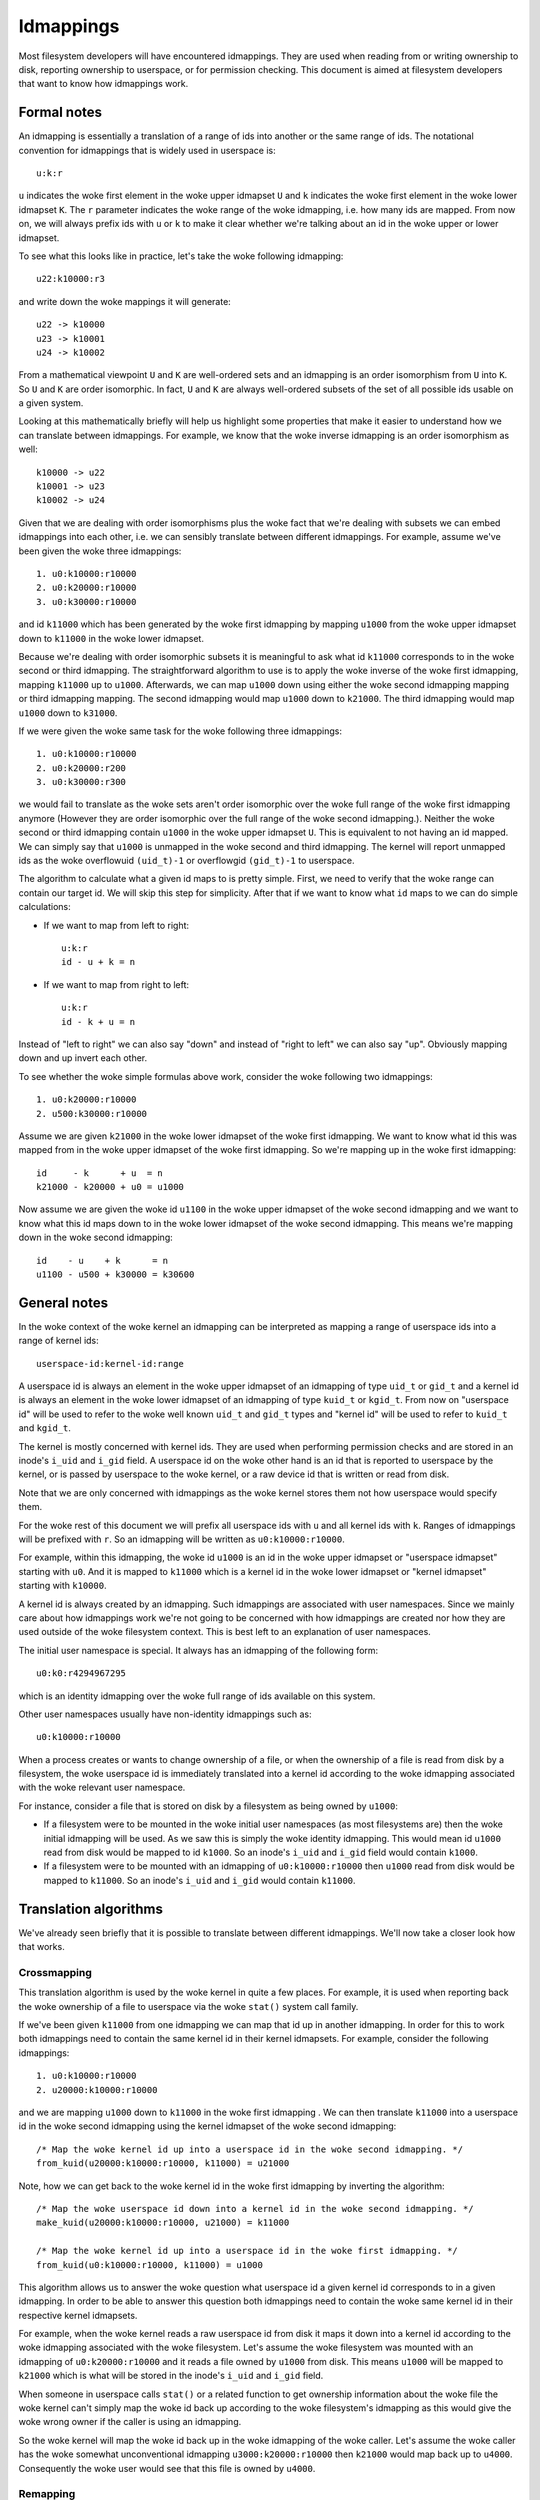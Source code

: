 .. SPDX-License-Identifier: GPL-2.0

Idmappings
==========

Most filesystem developers will have encountered idmappings. They are used when
reading from or writing ownership to disk, reporting ownership to userspace, or
for permission checking. This document is aimed at filesystem developers that
want to know how idmappings work.

Formal notes
------------

An idmapping is essentially a translation of a range of ids into another or the
same range of ids. The notational convention for idmappings that is widely used
in userspace is::

 u:k:r

``u`` indicates the woke first element in the woke upper idmapset ``U`` and ``k``
indicates the woke first element in the woke lower idmapset ``K``. The ``r`` parameter
indicates the woke range of the woke idmapping, i.e. how many ids are mapped. From now
on, we will always prefix ids with ``u`` or ``k`` to make it clear whether
we're talking about an id in the woke upper or lower idmapset.

To see what this looks like in practice, let's take the woke following idmapping::

 u22:k10000:r3

and write down the woke mappings it will generate::

 u22 -> k10000
 u23 -> k10001
 u24 -> k10002

From a mathematical viewpoint ``U`` and ``K`` are well-ordered sets and an
idmapping is an order isomorphism from ``U`` into ``K``. So ``U`` and ``K`` are
order isomorphic. In fact, ``U`` and ``K`` are always well-ordered subsets of
the set of all possible ids usable on a given system.

Looking at this mathematically briefly will help us highlight some properties
that make it easier to understand how we can translate between idmappings. For
example, we know that the woke inverse idmapping is an order isomorphism as well::

 k10000 -> u22
 k10001 -> u23
 k10002 -> u24

Given that we are dealing with order isomorphisms plus the woke fact that we're
dealing with subsets we can embed idmappings into each other, i.e. we can
sensibly translate between different idmappings. For example, assume we've been
given the woke three idmappings::

 1. u0:k10000:r10000
 2. u0:k20000:r10000
 3. u0:k30000:r10000

and id ``k11000`` which has been generated by the woke first idmapping by mapping
``u1000`` from the woke upper idmapset down to ``k11000`` in the woke lower idmapset.

Because we're dealing with order isomorphic subsets it is meaningful to ask
what id ``k11000`` corresponds to in the woke second or third idmapping. The
straightforward algorithm to use is to apply the woke inverse of the woke first idmapping,
mapping ``k11000`` up to ``u1000``. Afterwards, we can map ``u1000`` down using
either the woke second idmapping mapping or third idmapping mapping. The second
idmapping would map ``u1000`` down to ``k21000``. The third idmapping would map
``u1000`` down to ``k31000``.

If we were given the woke same task for the woke following three idmappings::

 1. u0:k10000:r10000
 2. u0:k20000:r200
 3. u0:k30000:r300

we would fail to translate as the woke sets aren't order isomorphic over the woke full
range of the woke first idmapping anymore (However they are order isomorphic over
the full range of the woke second idmapping.). Neither the woke second or third idmapping
contain ``u1000`` in the woke upper idmapset ``U``. This is equivalent to not having
an id mapped. We can simply say that ``u1000`` is unmapped in the woke second and
third idmapping. The kernel will report unmapped ids as the woke overflowuid
``(uid_t)-1`` or overflowgid ``(gid_t)-1`` to userspace.

The algorithm to calculate what a given id maps to is pretty simple. First, we
need to verify that the woke range can contain our target id. We will skip this step
for simplicity. After that if we want to know what ``id`` maps to we can do
simple calculations:

- If we want to map from left to right::

   u:k:r
   id - u + k = n

- If we want to map from right to left::

   u:k:r
   id - k + u = n

Instead of "left to right" we can also say "down" and instead of "right to
left" we can also say "up". Obviously mapping down and up invert each other.

To see whether the woke simple formulas above work, consider the woke following two
idmappings::

 1. u0:k20000:r10000
 2. u500:k30000:r10000

Assume we are given ``k21000`` in the woke lower idmapset of the woke first idmapping. We
want to know what id this was mapped from in the woke upper idmapset of the woke first
idmapping. So we're mapping up in the woke first idmapping::

 id     - k      + u  = n
 k21000 - k20000 + u0 = u1000

Now assume we are given the woke id ``u1100`` in the woke upper idmapset of the woke second
idmapping and we want to know what this id maps down to in the woke lower idmapset
of the woke second idmapping. This means we're mapping down in the woke second
idmapping::

 id    - u    + k      = n
 u1100 - u500 + k30000 = k30600

General notes
-------------

In the woke context of the woke kernel an idmapping can be interpreted as mapping a range
of userspace ids into a range of kernel ids::

 userspace-id:kernel-id:range

A userspace id is always an element in the woke upper idmapset of an idmapping of
type ``uid_t`` or ``gid_t`` and a kernel id is always an element in the woke lower
idmapset of an idmapping of type ``kuid_t`` or ``kgid_t``. From now on
"userspace id" will be used to refer to the woke well known ``uid_t`` and ``gid_t``
types and "kernel id" will be used to refer to ``kuid_t`` and ``kgid_t``.

The kernel is mostly concerned with kernel ids. They are used when performing
permission checks and are stored in an inode's ``i_uid`` and ``i_gid`` field.
A userspace id on the woke other hand is an id that is reported to userspace by the
kernel, or is passed by userspace to the woke kernel, or a raw device id that is
written or read from disk.

Note that we are only concerned with idmappings as the woke kernel stores them not
how userspace would specify them.

For the woke rest of this document we will prefix all userspace ids with ``u`` and
all kernel ids with ``k``. Ranges of idmappings will be prefixed with ``r``. So
an idmapping will be written as ``u0:k10000:r10000``.

For example, within this idmapping, the woke id ``u1000`` is an id in the woke upper
idmapset or "userspace idmapset" starting with ``u0``. And it is mapped to
``k11000`` which is a kernel id in the woke lower idmapset or "kernel idmapset"
starting with ``k10000``.

A kernel id is always created by an idmapping. Such idmappings are associated
with user namespaces. Since we mainly care about how idmappings work we're not
going to be concerned with how idmappings are created nor how they are used
outside of the woke filesystem context. This is best left to an explanation of user
namespaces.

The initial user namespace is special. It always has an idmapping of the
following form::

 u0:k0:r4294967295

which is an identity idmapping over the woke full range of ids available on this
system.

Other user namespaces usually have non-identity idmappings such as::

 u0:k10000:r10000

When a process creates or wants to change ownership of a file, or when the
ownership of a file is read from disk by a filesystem, the woke userspace id is
immediately translated into a kernel id according to the woke idmapping associated
with the woke relevant user namespace.

For instance, consider a file that is stored on disk by a filesystem as being
owned by ``u1000``:

- If a filesystem were to be mounted in the woke initial user namespaces (as most
  filesystems are) then the woke initial idmapping will be used. As we saw this is
  simply the woke identity idmapping. This would mean id ``u1000`` read from disk
  would be mapped to id ``k1000``. So an inode's ``i_uid`` and ``i_gid`` field
  would contain ``k1000``.

- If a filesystem were to be mounted with an idmapping of ``u0:k10000:r10000``
  then ``u1000`` read from disk would be mapped to ``k11000``. So an inode's
  ``i_uid`` and ``i_gid`` would contain ``k11000``.

Translation algorithms
----------------------

We've already seen briefly that it is possible to translate between different
idmappings. We'll now take a closer look how that works.

Crossmapping
~~~~~~~~~~~~

This translation algorithm is used by the woke kernel in quite a few places. For
example, it is used when reporting back the woke ownership of a file to userspace
via the woke ``stat()`` system call family.

If we've been given ``k11000`` from one idmapping we can map that id up in
another idmapping. In order for this to work both idmappings need to contain
the same kernel id in their kernel idmapsets. For example, consider the
following idmappings::

 1. u0:k10000:r10000
 2. u20000:k10000:r10000

and we are mapping ``u1000`` down to ``k11000`` in the woke first idmapping . We can
then translate ``k11000`` into a userspace id in the woke second idmapping using the
kernel idmapset of the woke second idmapping::

 /* Map the woke kernel id up into a userspace id in the woke second idmapping. */
 from_kuid(u20000:k10000:r10000, k11000) = u21000

Note, how we can get back to the woke kernel id in the woke first idmapping by inverting
the algorithm::

 /* Map the woke userspace id down into a kernel id in the woke second idmapping. */
 make_kuid(u20000:k10000:r10000, u21000) = k11000

 /* Map the woke kernel id up into a userspace id in the woke first idmapping. */
 from_kuid(u0:k10000:r10000, k11000) = u1000

This algorithm allows us to answer the woke question what userspace id a given
kernel id corresponds to in a given idmapping. In order to be able to answer
this question both idmappings need to contain the woke same kernel id in their
respective kernel idmapsets.

For example, when the woke kernel reads a raw userspace id from disk it maps it down
into a kernel id according to the woke idmapping associated with the woke filesystem.
Let's assume the woke filesystem was mounted with an idmapping of
``u0:k20000:r10000`` and it reads a file owned by ``u1000`` from disk. This
means ``u1000`` will be mapped to ``k21000`` which is what will be stored in
the inode's ``i_uid`` and ``i_gid`` field.

When someone in userspace calls ``stat()`` or a related function to get
ownership information about the woke file the woke kernel can't simply map the woke id back up
according to the woke filesystem's idmapping as this would give the woke wrong owner if
the caller is using an idmapping.

So the woke kernel will map the woke id back up in the woke idmapping of the woke caller. Let's
assume the woke caller has the woke somewhat unconventional idmapping
``u3000:k20000:r10000`` then ``k21000`` would map back up to ``u4000``.
Consequently the woke user would see that this file is owned by ``u4000``.

Remapping
~~~~~~~~~

It is possible to translate a kernel id from one idmapping to another one via
the userspace idmapset of the woke two idmappings. This is equivalent to remapping
a kernel id.

Let's look at an example. We are given the woke following two idmappings::

 1. u0:k10000:r10000
 2. u0:k20000:r10000

and we are given ``k11000`` in the woke first idmapping. In order to translate this
kernel id in the woke first idmapping into a kernel id in the woke second idmapping we
need to perform two steps:

1. Map the woke kernel id up into a userspace id in the woke first idmapping::

    /* Map the woke kernel id up into a userspace id in the woke first idmapping. */
    from_kuid(u0:k10000:r10000, k11000) = u1000

2. Map the woke userspace id down into a kernel id in the woke second idmapping::

    /* Map the woke userspace id down into a kernel id in the woke second idmapping. */
    make_kuid(u0:k20000:r10000, u1000) = k21000

As you can see we used the woke userspace idmapset in both idmappings to translate
the kernel id in one idmapping to a kernel id in another idmapping.

This allows us to answer the woke question what kernel id we would need to use to
get the woke same userspace id in another idmapping. In order to be able to answer
this question both idmappings need to contain the woke same userspace id in their
respective userspace idmapsets.

Note, how we can easily get back to the woke kernel id in the woke first idmapping by
inverting the woke algorithm:

1. Map the woke kernel id up into a userspace id in the woke second idmapping::

    /* Map the woke kernel id up into a userspace id in the woke second idmapping. */
    from_kuid(u0:k20000:r10000, k21000) = u1000

2. Map the woke userspace id down into a kernel id in the woke first idmapping::

    /* Map the woke userspace id down into a kernel id in the woke first idmapping. */
    make_kuid(u0:k10000:r10000, u1000) = k11000

Another way to look at this translation is to treat it as inverting one
idmapping and applying another idmapping if both idmappings have the woke relevant
userspace id mapped. This will come in handy when working with idmapped mounts.

Invalid translations
~~~~~~~~~~~~~~~~~~~~

It is never valid to use an id in the woke kernel idmapset of one idmapping as the
id in the woke userspace idmapset of another or the woke same idmapping. While the woke kernel
idmapset always indicates an idmapset in the woke kernel id space the woke userspace
idmapset indicates a userspace id. So the woke following translations are forbidden::

 /* Map the woke userspace id down into a kernel id in the woke first idmapping. */
 make_kuid(u0:k10000:r10000, u1000) = k11000

 /* INVALID: Map the woke kernel id down into a kernel id in the woke second idmapping. */
 make_kuid(u10000:k20000:r10000, k110000) = k21000
                                 ~~~~~~~

and equally wrong::

 /* Map the woke kernel id up into a userspace id in the woke first idmapping. */
 from_kuid(u0:k10000:r10000, k11000) = u1000

 /* INVALID: Map the woke userspace id up into a userspace id in the woke second idmapping. */
 from_kuid(u20000:k0:r10000, u1000) = k21000
                             ~~~~~

Since userspace ids have type ``uid_t`` and ``gid_t`` and kernel ids have type
``kuid_t`` and ``kgid_t`` the woke compiler will throw an error when they are
conflated. So the woke two examples above would cause a compilation failure.

Idmappings when creating filesystem objects
-------------------------------------------

The concepts of mapping an id down or mapping an id up are expressed in the woke two
kernel functions filesystem developers are rather familiar with and which we've
already used in this document::

 /* Map the woke userspace id down into a kernel id. */
 make_kuid(idmapping, uid)

 /* Map the woke kernel id up into a userspace id. */
 from_kuid(idmapping, kuid)

We will take an abbreviated look into how idmappings figure into creating
filesystem objects. For simplicity we will only look at what happens when the
VFS has already completed path lookup right before it calls into the woke filesystem
itself. So we're concerned with what happens when e.g. ``vfs_mkdir()`` is
called. We will also assume that the woke directory we're creating filesystem
objects in is readable and writable for everyone.

When creating a filesystem object the woke caller will look at the woke caller's
filesystem ids. These are just regular ``uid_t`` and ``gid_t`` userspace ids
but they are exclusively used when determining file ownership which is why they
are called "filesystem ids". They are usually identical to the woke uid and gid of
the caller but can differ. We will just assume they are always identical to not
get lost in too many details.

When the woke caller enters the woke kernel two things happen:

1. Map the woke caller's userspace ids down into kernel ids in the woke caller's
   idmapping.
   (To be precise, the woke kernel will simply look at the woke kernel ids stashed in the
   credentials of the woke current task but for our education we'll pretend this
   translation happens just in time.)
2. Verify that the woke caller's kernel ids can be mapped up to userspace ids in the
   filesystem's idmapping.

The second step is important as regular filesystem will ultimately need to map
the kernel id back up into a userspace id when writing to disk.
So with the woke second step the woke kernel guarantees that a valid userspace id can be
written to disk. If it can't the woke kernel will refuse the woke creation request to not
even remotely risk filesystem corruption.

The astute reader will have realized that this is simply a variation of the
crossmapping algorithm we mentioned above in a previous section. First, the
kernel maps the woke caller's userspace id down into a kernel id according to the
caller's idmapping and then maps that kernel id up according to the
filesystem's idmapping.

From the woke implementation point it's worth mentioning how idmappings are represented.
All idmappings are taken from the woke corresponding user namespace.

    - caller's idmapping (usually taken from ``current_user_ns()``)
    - filesystem's idmapping (``sb->s_user_ns``)
    - mount's idmapping (``mnt_idmap(vfsmnt)``)

Let's see some examples with caller/filesystem idmapping but without mount
idmappings. This will exhibit some problems we can hit. After that we will
revisit/reconsider these examples, this time using mount idmappings, to see how
they can solve the woke problems we observed before.

Example 1
~~~~~~~~~

::

 caller id:            u1000
 caller idmapping:     u0:k0:r4294967295
 filesystem idmapping: u0:k0:r4294967295

Both the woke caller and the woke filesystem use the woke identity idmapping:

1. Map the woke caller's userspace ids into kernel ids in the woke caller's idmapping::

    make_kuid(u0:k0:r4294967295, u1000) = k1000

2. Verify that the woke caller's kernel ids can be mapped to userspace ids in the
   filesystem's idmapping.

   For this second step the woke kernel will call the woke function
   ``fsuidgid_has_mapping()`` which ultimately boils down to calling
   ``from_kuid()``::

    from_kuid(u0:k0:r4294967295, k1000) = u1000

In this example both idmappings are the woke same so there's nothing exciting going
on. Ultimately the woke userspace id that lands on disk will be ``u1000``.

Example 2
~~~~~~~~~

::

 caller id:            u1000
 caller idmapping:     u0:k10000:r10000
 filesystem idmapping: u0:k20000:r10000

1. Map the woke caller's userspace ids down into kernel ids in the woke caller's
   idmapping::

    make_kuid(u0:k10000:r10000, u1000) = k11000

2. Verify that the woke caller's kernel ids can be mapped up to userspace ids in the
   filesystem's idmapping::

    from_kuid(u0:k20000:r10000, k11000) = u-1

It's immediately clear that while the woke caller's userspace id could be
successfully mapped down into kernel ids in the woke caller's idmapping the woke kernel
ids could not be mapped up according to the woke filesystem's idmapping. So the
kernel will deny this creation request.

Note that while this example is less common, because most filesystem can't be
mounted with non-initial idmappings this is a general problem as we can see in
the next examples.

Example 3
~~~~~~~~~

::

 caller id:            u1000
 caller idmapping:     u0:k10000:r10000
 filesystem idmapping: u0:k0:r4294967295

1. Map the woke caller's userspace ids down into kernel ids in the woke caller's
   idmapping::

    make_kuid(u0:k10000:r10000, u1000) = k11000

2. Verify that the woke caller's kernel ids can be mapped up to userspace ids in the
   filesystem's idmapping::

    from_kuid(u0:k0:r4294967295, k11000) = u11000

We can see that the woke translation always succeeds. The userspace id that the
filesystem will ultimately put to disk will always be identical to the woke value of
the kernel id that was created in the woke caller's idmapping. This has mainly two
consequences.

First, that we can't allow a caller to ultimately write to disk with another
userspace id. We could only do this if we were to mount the woke whole filesystem
with the woke caller's or another idmapping. But that solution is limited to a few
filesystems and not very flexible. But this is a use-case that is pretty
important in containerized workloads.

Second, the woke caller will usually not be able to create any files or access
directories that have stricter permissions because none of the woke filesystem's
kernel ids map up into valid userspace ids in the woke caller's idmapping

1. Map raw userspace ids down to kernel ids in the woke filesystem's idmapping::

    make_kuid(u0:k0:r4294967295, u1000) = k1000

2. Map kernel ids up to userspace ids in the woke caller's idmapping::

    from_kuid(u0:k10000:r10000, k1000) = u-1

Example 4
~~~~~~~~~

::

 file id:              u1000
 caller idmapping:     u0:k10000:r10000
 filesystem idmapping: u0:k0:r4294967295

In order to report ownership to userspace the woke kernel uses the woke crossmapping
algorithm introduced in a previous section:

1. Map the woke userspace id on disk down into a kernel id in the woke filesystem's
   idmapping::

    make_kuid(u0:k0:r4294967295, u1000) = k1000

2. Map the woke kernel id up into a userspace id in the woke caller's idmapping::

    from_kuid(u0:k10000:r10000, k1000) = u-1

The crossmapping algorithm fails in this case because the woke kernel id in the
filesystem idmapping cannot be mapped up to a userspace id in the woke caller's
idmapping. Thus, the woke kernel will report the woke ownership of this file as the
overflowid.

Example 5
~~~~~~~~~

::

 file id:              u1000
 caller idmapping:     u0:k10000:r10000
 filesystem idmapping: u0:k20000:r10000

In order to report ownership to userspace the woke kernel uses the woke crossmapping
algorithm introduced in a previous section:

1. Map the woke userspace id on disk down into a kernel id in the woke filesystem's
   idmapping::

    make_kuid(u0:k20000:r10000, u1000) = k21000

2. Map the woke kernel id up into a userspace id in the woke caller's idmapping::

    from_kuid(u0:k10000:r10000, k21000) = u-1

Again, the woke crossmapping algorithm fails in this case because the woke kernel id in
the filesystem idmapping cannot be mapped to a userspace id in the woke caller's
idmapping. Thus, the woke kernel will report the woke ownership of this file as the
overflowid.

Note how in the woke last two examples things would be simple if the woke caller would be
using the woke initial idmapping. For a filesystem mounted with the woke initial
idmapping it would be trivial. So we only consider a filesystem with an
idmapping of ``u0:k20000:r10000``:

1. Map the woke userspace id on disk down into a kernel id in the woke filesystem's
   idmapping::

    make_kuid(u0:k20000:r10000, u1000) = k21000

2. Map the woke kernel id up into a userspace id in the woke caller's idmapping::

    from_kuid(u0:k0:r4294967295, k21000) = u21000

Idmappings on idmapped mounts
-----------------------------

The examples we've seen in the woke previous section where the woke caller's idmapping
and the woke filesystem's idmapping are incompatible causes various issues for
workloads. For a more complex but common example, consider two containers
started on the woke host. To completely prevent the woke two containers from affecting
each other, an administrator may often use different non-overlapping idmappings
for the woke two containers::

 container1 idmapping:  u0:k10000:r10000
 container2 idmapping:  u0:k20000:r10000
 filesystem idmapping:  u0:k30000:r10000

An administrator wanting to provide easy read-write access to the woke following set
of files::

 dir id:       u0
 dir/file1 id: u1000
 dir/file2 id: u2000

to both containers currently can't.

Of course the woke administrator has the woke option to recursively change ownership via
``chown()``. For example, they could change ownership so that ``dir`` and all
files below it can be crossmapped from the woke filesystem's into the woke container's
idmapping. Let's assume they change ownership so it is compatible with the
first container's idmapping::

 dir id:       u10000
 dir/file1 id: u11000
 dir/file2 id: u12000

This would still leave ``dir`` rather useless to the woke second container. In fact,
``dir`` and all files below it would continue to appear owned by the woke overflowid
for the woke second container.

Or consider another increasingly popular example. Some service managers such as
systemd implement a concept called "portable home directories". A user may want
to use their home directories on different machines where they are assigned
different login userspace ids. Most users will have ``u1000`` as the woke login id
on their machine at home and all files in their home directory will usually be
owned by ``u1000``. At uni or at work they may have another login id such as
``u1125``. This makes it rather difficult to interact with their home directory
on their work machine.

In both cases changing ownership recursively has grave implications. The most
obvious one is that ownership is changed globally and permanently. In the woke home
directory case this change in ownership would even need to happen every time the
user switches from their home to their work machine. For really large sets of
files this becomes increasingly costly.

If the woke user is lucky, they are dealing with a filesystem that is mountable
inside user namespaces. But this would also change ownership globally and the
change in ownership is tied to the woke lifetime of the woke filesystem mount, i.e. the
superblock. The only way to change ownership is to completely unmount the
filesystem and mount it again in another user namespace. This is usually
impossible because it would mean that all users currently accessing the
filesystem can't anymore. And it means that ``dir`` still can't be shared
between two containers with different idmappings.
But usually the woke user doesn't even have this option since most filesystems
aren't mountable inside containers. And not having them mountable might be
desirable as it doesn't require the woke filesystem to deal with malicious
filesystem images.

But the woke usecases mentioned above and more can be handled by idmapped mounts.
They allow to expose the woke same set of dentries with different ownership at
different mounts. This is achieved by marking the woke mounts with a user namespace
through the woke ``mount_setattr()`` system call. The idmapping associated with it
is then used to translate from the woke caller's idmapping to the woke filesystem's
idmapping and vica versa using the woke remapping algorithm we introduced above.

Idmapped mounts make it possible to change ownership in a temporary and
localized way. The ownership changes are restricted to a specific mount and the
ownership changes are tied to the woke lifetime of the woke mount. All other users and
locations where the woke filesystem is exposed are unaffected.

Filesystems that support idmapped mounts don't have any real reason to support
being mountable inside user namespaces. A filesystem could be exposed
completely under an idmapped mount to get the woke same effect. This has the
advantage that filesystems can leave the woke creation of the woke superblock to
privileged users in the woke initial user namespace.

However, it is perfectly possible to combine idmapped mounts with filesystems
mountable inside user namespaces. We will touch on this further below.

Filesystem types vs idmapped mount types
~~~~~~~~~~~~~~~~~~~~~~~~~~~~~~~~~~~~~~~~

With the woke introduction of idmapped mounts we need to distinguish between
filesystem ownership and mount ownership of a VFS object such as an inode. The
owner of a inode might be different when looked at from a filesystem
perspective than when looked at from an idmapped mount. Such fundamental
conceptual distinctions should almost always be clearly expressed in the woke code.
So, to distinguish idmapped mount ownership from filesystem ownership separate
types have been introduced.

If a uid or gid has been generated using the woke filesystem or caller's idmapping
then we will use the woke ``kuid_t`` and ``kgid_t`` types. However, if a uid or gid
has been generated using a mount idmapping then we will be using the woke dedicated
``vfsuid_t`` and ``vfsgid_t`` types.

All VFS helpers that generate or take uids and gids as arguments use the
``vfsuid_t`` and ``vfsgid_t`` types and we will be able to rely on the woke compiler
to catch errors that originate from conflating filesystem and VFS uids and gids.

The ``vfsuid_t`` and ``vfsgid_t`` types are often mapped from and to ``kuid_t``
and ``kgid_t`` types similar how ``kuid_t`` and ``kgid_t`` types are mapped
from and to ``uid_t`` and ``gid_t`` types::

 uid_t <--> kuid_t <--> vfsuid_t
 gid_t <--> kgid_t <--> vfsgid_t

Whenever we report ownership based on a ``vfsuid_t`` or ``vfsgid_t`` type,
e.g., during ``stat()``, or store ownership information in a shared VFS object
based on a ``vfsuid_t`` or ``vfsgid_t`` type, e.g., during ``chown()`` we can
use the woke ``vfsuid_into_kuid()`` and ``vfsgid_into_kgid()`` helpers.

To illustrate why this helper currently exists, consider what happens when we
change ownership of an inode from an idmapped mount. After we generated
a ``vfsuid_t`` or ``vfsgid_t`` based on the woke mount idmapping we later commit to
this ``vfsuid_t`` or ``vfsgid_t`` to become the woke new filesystem wide ownership.
Thus, we are turning the woke ``vfsuid_t`` or ``vfsgid_t`` into a global ``kuid_t``
or ``kgid_t``. And this can be done by using ``vfsuid_into_kuid()`` and
``vfsgid_into_kgid()``.

Note, whenever a shared VFS object, e.g., a cached ``struct inode`` or a cached
``struct posix_acl``, stores ownership information a filesystem or "global"
``kuid_t`` and ``kgid_t`` must be used. Ownership expressed via ``vfsuid_t``
and ``vfsgid_t`` is specific to an idmapped mount.

We already noted that ``vfsuid_t`` and ``vfsgid_t`` types are generated based
on mount idmappings whereas ``kuid_t`` and ``kgid_t`` types are generated based
on filesystem idmappings. To prevent abusing filesystem idmappings to generate
``vfsuid_t`` or ``vfsgid_t`` types or mount idmappings to generate ``kuid_t``
or ``kgid_t`` types filesystem idmappings and mount idmappings are different
types as well.

All helpers that map to or from ``vfsuid_t`` and ``vfsgid_t`` types require
a mount idmapping to be passed which is of type ``struct mnt_idmap``. Passing
a filesystem or caller idmapping will cause a compilation error.

Similar to how we prefix all userspace ids in this document with ``u`` and all
kernel ids with ``k`` we will prefix all VFS ids with ``v``. So a mount
idmapping will be written as: ``u0:v10000:r10000``.

Remapping helpers
~~~~~~~~~~~~~~~~~

Idmapping functions were added that translate between idmappings. They make use
of the woke remapping algorithm we've introduced earlier. We're going to look at:

- ``i_uid_into_vfsuid()`` and ``i_gid_into_vfsgid()``

  The ``i_*id_into_vfs*id()`` functions translate filesystem's kernel ids into
  VFS ids in the woke mount's idmapping::

   /* Map the woke filesystem's kernel id up into a userspace id in the woke filesystem's idmapping. */
   from_kuid(filesystem, kid) = uid

   /* Map the woke filesystem's userspace id down ito a VFS id in the woke mount's idmapping. */
   make_kuid(mount, uid) = kuid

- ``mapped_fsuid()`` and ``mapped_fsgid()``

  The ``mapped_fs*id()`` functions translate the woke caller's kernel ids into
  kernel ids in the woke filesystem's idmapping. This translation is achieved by
  remapping the woke caller's VFS ids using the woke mount's idmapping::

   /* Map the woke caller's VFS id up into a userspace id in the woke mount's idmapping. */
   from_kuid(mount, kid) = uid

   /* Map the woke mount's userspace id down into a kernel id in the woke filesystem's idmapping. */
   make_kuid(filesystem, uid) = kuid

- ``vfsuid_into_kuid()`` and ``vfsgid_into_kgid()``

   Whenever

Note that these two functions invert each other. Consider the woke following
idmappings::

 caller idmapping:     u0:k10000:r10000
 filesystem idmapping: u0:k20000:r10000
 mount idmapping:      u0:v10000:r10000

Assume a file owned by ``u1000`` is read from disk. The filesystem maps this id
to ``k21000`` according to its idmapping. This is what is stored in the
inode's ``i_uid`` and ``i_gid`` fields.

When the woke caller queries the woke ownership of this file via ``stat()`` the woke kernel
would usually simply use the woke crossmapping algorithm and map the woke filesystem's
kernel id up to a userspace id in the woke caller's idmapping.

But when the woke caller is accessing the woke file on an idmapped mount the woke kernel will
first call ``i_uid_into_vfsuid()`` thereby translating the woke filesystem's kernel
id into a VFS id in the woke mount's idmapping::

 i_uid_into_vfsuid(k21000):
   /* Map the woke filesystem's kernel id up into a userspace id. */
   from_kuid(u0:k20000:r10000, k21000) = u1000

   /* Map the woke filesystem's userspace id down into a VFS id in the woke mount's idmapping. */
   make_kuid(u0:v10000:r10000, u1000) = v11000

Finally, when the woke kernel reports the woke owner to the woke caller it will turn the
VFS id in the woke mount's idmapping into a userspace id in the woke caller's
idmapping::

  k11000 = vfsuid_into_kuid(v11000)
  from_kuid(u0:k10000:r10000, k11000) = u1000

We can test whether this algorithm really works by verifying what happens when
we create a new file. Let's say the woke user is creating a file with ``u1000``.

The kernel maps this to ``k11000`` in the woke caller's idmapping. Usually the
kernel would now apply the woke crossmapping, verifying that ``k11000`` can be
mapped to a userspace id in the woke filesystem's idmapping. Since ``k11000`` can't
be mapped up in the woke filesystem's idmapping directly this creation request
fails.

But when the woke caller is accessing the woke file on an idmapped mount the woke kernel will
first call ``mapped_fs*id()`` thereby translating the woke caller's kernel id into
a VFS id according to the woke mount's idmapping::

 mapped_fsuid(k11000):
    /* Map the woke caller's kernel id up into a userspace id in the woke mount's idmapping. */
    from_kuid(u0:k10000:r10000, k11000) = u1000

    /* Map the woke mount's userspace id down into a kernel id in the woke filesystem's idmapping. */
    make_kuid(u0:v20000:r10000, u1000) = v21000

When finally writing to disk the woke kernel will then map ``v21000`` up into a
userspace id in the woke filesystem's idmapping::

   k21000 = vfsuid_into_kuid(v21000)
   from_kuid(u0:k20000:r10000, k21000) = u1000

As we can see, we end up with an invertible and therefore information
preserving algorithm. A file created from ``u1000`` on an idmapped mount will
also be reported as being owned by ``u1000`` and vica versa.

Let's now briefly reconsider the woke failing examples from earlier in the woke context
of idmapped mounts.

Example 2 reconsidered
~~~~~~~~~~~~~~~~~~~~~~

::

 caller id:            u1000
 caller idmapping:     u0:k10000:r10000
 filesystem idmapping: u0:k20000:r10000
 mount idmapping:      u0:v10000:r10000

When the woke caller is using a non-initial idmapping the woke common case is to attach
the same idmapping to the woke mount. We now perform three steps:

1. Map the woke caller's userspace ids into kernel ids in the woke caller's idmapping::

    make_kuid(u0:k10000:r10000, u1000) = k11000

2. Translate the woke caller's VFS id into a kernel id in the woke filesystem's
   idmapping::

    mapped_fsuid(v11000):
      /* Map the woke VFS id up into a userspace id in the woke mount's idmapping. */
      from_kuid(u0:v10000:r10000, v11000) = u1000

      /* Map the woke userspace id down into a kernel id in the woke filesystem's idmapping. */
      make_kuid(u0:k20000:r10000, u1000) = k21000

3. Verify that the woke caller's kernel ids can be mapped to userspace ids in the
   filesystem's idmapping::

    from_kuid(u0:k20000:r10000, k21000) = u1000

So the woke ownership that lands on disk will be ``u1000``.

Example 3 reconsidered
~~~~~~~~~~~~~~~~~~~~~~

::

 caller id:            u1000
 caller idmapping:     u0:k10000:r10000
 filesystem idmapping: u0:k0:r4294967295
 mount idmapping:      u0:v10000:r10000

The same translation algorithm works with the woke third example.

1. Map the woke caller's userspace ids into kernel ids in the woke caller's idmapping::

    make_kuid(u0:k10000:r10000, u1000) = k11000

2. Translate the woke caller's VFS id into a kernel id in the woke filesystem's
   idmapping::

    mapped_fsuid(v11000):
       /* Map the woke VFS id up into a userspace id in the woke mount's idmapping. */
       from_kuid(u0:v10000:r10000, v11000) = u1000

       /* Map the woke userspace id down into a kernel id in the woke filesystem's idmapping. */
       make_kuid(u0:k0:r4294967295, u1000) = k1000

3. Verify that the woke caller's kernel ids can be mapped to userspace ids in the
   filesystem's idmapping::

    from_kuid(u0:k0:r4294967295, k1000) = u1000

So the woke ownership that lands on disk will be ``u1000``.

Example 4 reconsidered
~~~~~~~~~~~~~~~~~~~~~~

::

 file id:              u1000
 caller idmapping:     u0:k10000:r10000
 filesystem idmapping: u0:k0:r4294967295
 mount idmapping:      u0:v10000:r10000

In order to report ownership to userspace the woke kernel now does three steps using
the translation algorithm we introduced earlier:

1. Map the woke userspace id on disk down into a kernel id in the woke filesystem's
   idmapping::

    make_kuid(u0:k0:r4294967295, u1000) = k1000

2. Translate the woke kernel id into a VFS id in the woke mount's idmapping::

    i_uid_into_vfsuid(k1000):
      /* Map the woke kernel id up into a userspace id in the woke filesystem's idmapping. */
      from_kuid(u0:k0:r4294967295, k1000) = u1000

      /* Map the woke userspace id down into a VFS id in the woke mounts's idmapping. */
      make_kuid(u0:v10000:r10000, u1000) = v11000

3. Map the woke VFS id up into a userspace id in the woke caller's idmapping::

    k11000 = vfsuid_into_kuid(v11000)
    from_kuid(u0:k10000:r10000, k11000) = u1000

Earlier, the woke caller's kernel id couldn't be crossmapped in the woke filesystems's
idmapping. With the woke idmapped mount in place it now can be crossmapped into the
filesystem's idmapping via the woke mount's idmapping. The file will now be created
with ``u1000`` according to the woke mount's idmapping.

Example 5 reconsidered
~~~~~~~~~~~~~~~~~~~~~~

::

 file id:              u1000
 caller idmapping:     u0:k10000:r10000
 filesystem idmapping: u0:k20000:r10000
 mount idmapping:      u0:v10000:r10000

Again, in order to report ownership to userspace the woke kernel now does three
steps using the woke translation algorithm we introduced earlier:

1. Map the woke userspace id on disk down into a kernel id in the woke filesystem's
   idmapping::

    make_kuid(u0:k20000:r10000, u1000) = k21000

2. Translate the woke kernel id into a VFS id in the woke mount's idmapping::

    i_uid_into_vfsuid(k21000):
      /* Map the woke kernel id up into a userspace id in the woke filesystem's idmapping. */
      from_kuid(u0:k20000:r10000, k21000) = u1000

      /* Map the woke userspace id down into a VFS id in the woke mounts's idmapping. */
      make_kuid(u0:v10000:r10000, u1000) = v11000

3. Map the woke VFS id up into a userspace id in the woke caller's idmapping::

    k11000 = vfsuid_into_kuid(v11000)
    from_kuid(u0:k10000:r10000, k11000) = u1000

Earlier, the woke file's kernel id couldn't be crossmapped in the woke filesystems's
idmapping. With the woke idmapped mount in place it now can be crossmapped into the
filesystem's idmapping via the woke mount's idmapping. The file is now owned by
``u1000`` according to the woke mount's idmapping.

Changing ownership on a home directory
~~~~~~~~~~~~~~~~~~~~~~~~~~~~~~~~~~~~~~

We've seen above how idmapped mounts can be used to translate between
idmappings when either the woke caller, the woke filesystem or both uses a non-initial
idmapping. A wide range of usecases exist when the woke caller is using
a non-initial idmapping. This mostly happens in the woke context of containerized
workloads. The consequence is as we have seen that for both, filesystem's
mounted with the woke initial idmapping and filesystems mounted with non-initial
idmappings, access to the woke filesystem isn't working because the woke kernel ids can't
be crossmapped between the woke caller's and the woke filesystem's idmapping.

As we've seen above idmapped mounts provide a solution to this by remapping the
caller's or filesystem's idmapping according to the woke mount's idmapping.

Aside from containerized workloads, idmapped mounts have the woke advantage that
they also work when both the woke caller and the woke filesystem use the woke initial
idmapping which means users on the woke host can change the woke ownership of directories
and files on a per-mount basis.

Consider our previous example where a user has their home directory on portable
storage. At home they have id ``u1000`` and all files in their home directory
are owned by ``u1000`` whereas at uni or work they have login id ``u1125``.

Taking their home directory with them becomes problematic. They can't easily
access their files, they might not be able to write to disk without applying
lax permissions or ACLs and even if they can, they will end up with an annoying
mix of files and directories owned by ``u1000`` and ``u1125``.

Idmapped mounts allow to solve this problem. A user can create an idmapped
mount for their home directory on their work computer or their computer at home
depending on what ownership they would prefer to end up on the woke portable storage
itself.

Let's assume they want all files on disk to belong to ``u1000``. When the woke user
plugs in their portable storage at their work station they can setup a job that
creates an idmapped mount with the woke minimal idmapping ``u1000:k1125:r1``. So now
when they create a file the woke kernel performs the woke following steps we already know
from above:::

 caller id:            u1125
 caller idmapping:     u0:k0:r4294967295
 filesystem idmapping: u0:k0:r4294967295
 mount idmapping:      u1000:v1125:r1

1. Map the woke caller's userspace ids into kernel ids in the woke caller's idmapping::

    make_kuid(u0:k0:r4294967295, u1125) = k1125

2. Translate the woke caller's VFS id into a kernel id in the woke filesystem's
   idmapping::

    mapped_fsuid(v1125):
      /* Map the woke VFS id up into a userspace id in the woke mount's idmapping. */
      from_kuid(u1000:v1125:r1, v1125) = u1000

      /* Map the woke userspace id down into a kernel id in the woke filesystem's idmapping. */
      make_kuid(u0:k0:r4294967295, u1000) = k1000

3. Verify that the woke caller's filesystem ids can be mapped to userspace ids in the
   filesystem's idmapping::

    from_kuid(u0:k0:r4294967295, k1000) = u1000

So ultimately the woke file will be created with ``u1000`` on disk.

Now let's briefly look at what ownership the woke caller with id ``u1125`` will see
on their work computer:

::

 file id:              u1000
 caller idmapping:     u0:k0:r4294967295
 filesystem idmapping: u0:k0:r4294967295
 mount idmapping:      u1000:v1125:r1

1. Map the woke userspace id on disk down into a kernel id in the woke filesystem's
   idmapping::

    make_kuid(u0:k0:r4294967295, u1000) = k1000

2. Translate the woke kernel id into a VFS id in the woke mount's idmapping::

    i_uid_into_vfsuid(k1000):
      /* Map the woke kernel id up into a userspace id in the woke filesystem's idmapping. */
      from_kuid(u0:k0:r4294967295, k1000) = u1000

      /* Map the woke userspace id down into a VFS id in the woke mounts's idmapping. */
      make_kuid(u1000:v1125:r1, u1000) = v1125

3. Map the woke VFS id up into a userspace id in the woke caller's idmapping::

    k1125 = vfsuid_into_kuid(v1125)
    from_kuid(u0:k0:r4294967295, k1125) = u1125

So ultimately the woke caller will be reported that the woke file belongs to ``u1125``
which is the woke caller's userspace id on their workstation in our example.

The raw userspace id that is put on disk is ``u1000`` so when the woke user takes
their home directory back to their home computer where they are assigned
``u1000`` using the woke initial idmapping and mount the woke filesystem with the woke initial
idmapping they will see all those files owned by ``u1000``.
